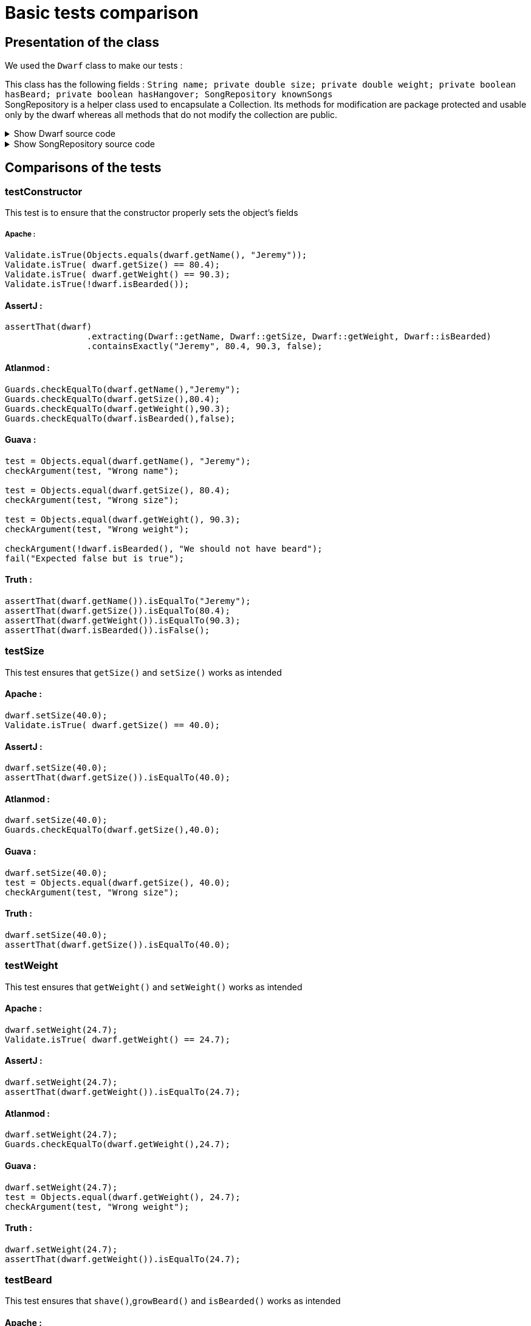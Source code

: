 = Basic tests comparison =

== Presentation of the class ==
We used the `Dwarf` class to make our tests :

This class has the following fields : `String name; private double size; private double weight; private boolean hasBeard; private boolean hasHangover; SongRepository knownSongs` +
SongRepository is a helper class used to encapsulate a Collection. Its methods for modification are package protected and usable only by the dwarf whereas all methods that do not modify the collection are public.

.Show Dwarf source code
[%collapsible]
====
[source,language="java"]
----
package org.examples.Dwarf;
import java.util.Random;

public class Dwarf {
    private String name;
    private double size;
    private double weight;
    private boolean hasBeard;
    private boolean hasHangover;

    public String getName() {
        return name;
    }


    public double getSize() {
        return size;
    }

    public void setSize(double size) {
        this.size = size;
    }

    public double getWeight() {
        return weight;
    }

    public void setWeight(double weight) {
        this.weight = weight;
    }

    public void shave() {
        this.hasBeard = false;
    }

    public void growBeard() {
        this.hasBeard = true;
    }

    public boolean isHungover() {
        return hasHangover;
    }

    private SongRepository knownSongs = new SongRepository();

    public Dwarf(String name, double size, double weight, boolean hasBeard) {
        this.name = name;
        this.size = size;
        this.weight = weight;
        this.hasBeard = hasBeard;
        this.hasHangover = false;
    }

    public void learnSong(String newSong) {
        this.knownSongs.add(newSong);
    }

    public void sleep() {
        this.hasHangover = false;
    }

    private String drink() {
        Random rand = new Random();
        int i = rand.nextInt(this.knownSongs.size() );
        this.hasHangover = true;
        return this.knownSongs.remove(i);
    }

    private void drinkWithoutKnownSongs() {
        this.hasHangover = true;
    }

    public boolean isBearded() {
        return this.hasBeard;
    }

    private void sing(String song) {
        System.out.println(song);
    }

    public void goesToTavern() {
        if(knownSongs.isEmpty())
        {
            drinkWithoutKnownSongs();
        }else //if is not empty
        {
            sing(this.drink());
        }

    }

    public boolean isKnown(String song) {
        return this.knownSongs.contains(song);
    }

    public SongRepository getLearnedSongs() {
        return this.knownSongs;
    }
}

----
====
.Show SongRepository source code
[%collapsible]
====
[source, language="java"]
----
package org.examples.Dwarf;

import java.util.ArrayList;
public class SongRepository {

    private ArrayList<String> songs = new ArrayList<>();

    void add (String song) {
        this.songs.add(song);
    }

    public boolean contains (String song) {
        return this.songs.contains(song);
    }

    String remove (int i) {
        return songs.remove(i);
    }

    public int size () {
        return songs.size();
    }

    public boolean isEmpty(){return songs.isEmpty();}
}

----
====

== Comparisons of the tests ==

=== testConstructor ===
This test is to ensure that the constructor properly sets the object's fields

===== Apache :


[source, language="java"]
----
Validate.isTrue(Objects.equals(dwarf.getName(), "Jeremy"));
Validate.isTrue( dwarf.getSize() == 80.4);
Validate.isTrue( dwarf.getWeight() == 90.3);
Validate.isTrue(!dwarf.isBearded());
----
==== AssertJ :
[source, language="java"]
----
assertThat(dwarf)
                .extracting(Dwarf::getName, Dwarf::getSize, Dwarf::getWeight, Dwarf::isBearded)
                .containsExactly("Jeremy", 80.4, 90.3, false);
----

==== Atlanmod :
[source, language="java"]
----
Guards.checkEqualTo(dwarf.getName(),"Jeremy");
Guards.checkEqualTo(dwarf.getSize(),80.4);
Guards.checkEqualTo(dwarf.getWeight(),90.3);
Guards.checkEqualTo(dwarf.isBearded(),false);
----
==== Guava :
[source, language="java"]
----
test = Objects.equal(dwarf.getName(), "Jeremy");
checkArgument(test, "Wrong name");

test = Objects.equal(dwarf.getSize(), 80.4);
checkArgument(test, "Wrong size");

test = Objects.equal(dwarf.getWeight(), 90.3);
checkArgument(test, "Wrong weight");

checkArgument(!dwarf.isBearded(), "We should not have beard");
fail("Expected false but is true");
----
==== Truth :
[source, language="java"]
----
assertThat(dwarf.getName()).isEqualTo("Jeremy");
assertThat(dwarf.getSize()).isEqualTo(80.4);
assertThat(dwarf.getWeight()).isEqualTo(90.3);
assertThat(dwarf.isBearded()).isFalse();
----

=== testSize ===
This test ensures that `getSize()` and `setSize()` works as intended

==== Apache :

[source, language="java"]
----
dwarf.setSize(40.0);
Validate.isTrue( dwarf.getSize() == 40.0);
----
==== AssertJ :
[source, language="java"]
----
dwarf.setSize(40.0);
assertThat(dwarf.getSize()).isEqualTo(40.0);
----

==== Atlanmod :
[source, language="java"]
----
dwarf.setSize(40.0);
Guards.checkEqualTo(dwarf.getSize(),40.0);
----
==== Guava :
[source, language="java"]
----
dwarf.setSize(40.0);
test = Objects.equal(dwarf.getSize(), 40.0);
checkArgument(test, "Wrong size");
----
==== Truth :
[source, language="java"]
----
dwarf.setSize(40.0);
assertThat(dwarf.getSize()).isEqualTo(40.0);
----


=== testWeight ===
This test ensures that `getWeight()` and `setWeight()` works as intended

==== Apache :

[source, language="java"]
----
dwarf.setWeight(24.7);
Validate.isTrue( dwarf.getWeight() == 24.7);
----
==== AssertJ :
[source, language="java"]
----
dwarf.setWeight(24.7);
assertThat(dwarf.getWeight()).isEqualTo(24.7);
----

==== Atlanmod :
[source, language="java"]
----
dwarf.setWeight(24.7);
Guards.checkEqualTo(dwarf.getWeight(),24.7);
----
==== Guava :
[source, language="java"]
----
dwarf.setWeight(24.7);
test = Objects.equal(dwarf.getWeight(), 24.7);
checkArgument(test, "Wrong weight");
----
==== Truth :
[source, language="java"]
----
dwarf.setWeight(24.7);
assertThat(dwarf.getWeight()).isEqualTo(24.7);
----

=== testBeard ===
This test ensures that `shave()`,`growBeard()` and `isBearded()` works as intended

==== Apache :

[source, language="java"]
----
dwarf.shave();
Validate.isTrue(!dwarf.isBearded());
dwarf.growBeard();
Validate.isTrue(dwarf.isBearded());
----
==== AssertJ :
[source, language="java"]
----
dwarf.shave();
assertThat(dwarf.isBearded()).isFalse();
dwarf.growBeard();
assertThat(dwarf.isBearded()).isTrue();
----

==== Atlanmod :
[source, language="java"]
----
dwarf.shave();
Guards.checkEqualTo(dwarf.isBearded(),false);
dwarf.growBeard();
Guards.checkArgument(dwarf.isBearded());
----
==== Guava :
[source, language="java"]
----
dwarf.shave();
checkArgument(!dwarf.isBearded(), "We should not have beard");
dwarf.growBeard();
checkArgument(dwarf.isBearded(), "We should not have beard");
----
==== Truth :
[source, language="java"]
----
dwarf.shave();
assertThat(dwarf.isBearded()).isFalse();
dwarf.growBeard();
assertThat(dwarf.isBearded()).isTrue();
----

=== testHungover ===
This test ensures that the hungover field is properly set by the dwarf going to the tavern and sleeping

==== Apache :

[source, language="java"]
----
dwarf.goesToTavern();
Validate.isTrue( dwarf.isHungover() );
dwarf.sleep();
Validate.isTrue( !dwarf.isHungover() );
----
==== AssertJ :
[source, language="java"]
----
dwarf.goesToTavern();
assertThat(dwarf.isHungover()).isTrue();
dwarf.sleep();
assertThat(dwarf.isHungover()).isFalse();
----

==== Atlanmod :
[source, language="java"]
----
dwarf.goesToTavern();
Guards.checkArgument(dwarf.isHungover());
dwarf.sleep();
Guards.checkEqualTo(dwarf.isHungover(),false);
----
==== Guava :
[source, language="java"]
----
dwarf.goesToTavern();
checkArgument(dwarf.isHungover(), "Dwarf should be hungover");
dwarf.sleep();
checkArgument(!dwarf.isHungover(), "Dwarf should not be hungover");
----
==== Truth :
[source, language="java"]
----
dwarf.goesToTavern();
assertThat(dwarf.isHungover()).isTrue();
dwarf.sleep();
assertThat(dwarf.isHungover()).isFalse();
----

=== testSongs ===
This test ensures that the learned songs get updated when a dwarf learns a song & goes to the tavern (which causes him to forget a song and sing it).
This also ensures that the song is properly printed when sang.

[NOTE]
====
In this section, to verify that the dwarf properly "sings" a song (prints it to the standard output) we temporarily replace System.out with a `ByteArrayOutputStream` which we then test to have been given the song. The code for doing so will be replaced by intercept1() and intercept2(), and the source code for doing so is as follows :

[source, language="java"]
----
void intercept1()
{
    PrintStream defaultoutput = System.out;
    ByteArrayOutputStream intercept = new ByteArrayOutputStream();
    System.setOut(new PrintStream(intercept));
}
void intercept2()
{
    String sang = intercept.toString().replace("\n","");
    System.setOut(defaultoutput);
    System.out.println(sang);
}

----
These are not actual functions in the code, this is just a way to reduce repeated and irrelevant code in the comparison.
====
==== Apache :

[source, language="java"]
----
String learnedSong = "i am a dwarf and i'm digging a hole";
dwarf.learnSong(learnedSong);
Validate.isTrue(dwarf.getLearnedSongs().contains(learnedSong));
intercept1()
dwarf.goesToTavern();
intercept2()
Validate.isTrue(sang.equals(learnedSong));
Validate.isTrue( !dwarf.getLearnedSongs().contains(learnedSong) );
----
==== AssertJ :
[source, language="java"]
----
String learnedSong = "i am a dwarf and i'm digging a hole";
dwarf.learnSong(learnedSong);
assertThat(dwarf.getLearnedSongs().contains(learnedSong)).isTrue();
intercept1()
dwarf.goesToTavern();
intercept2()
assertThat(learnedSong).isEqualTo(sang);
assertThat(dwarf.getLearnedSongs().contains(sang)).isFalse();
----

==== Atlanmod :
[source, language="java"]
----
String learnedSong = "i am a dwarf and i'm digging a hole";
dwarf.learnSong(learnedSong);
Guards.checkArgument(dwarf.getLearnedSongs().contains(learnedSong));
intercept1()
dwarf.goesToTavern();
intercept2()Guards.checkEqualTo(sang,learnedSong);

Guards.checkEqualTo(dwarf.getLearnedSongs().contains(sang), false);
----
==== Guava :
[source, language="java"]
----
String learnedSong = "i am a dwarf and i'm digging a hole";
dwarf.learnSong(learnedSong);
checkArgument(dwarf.getLearnedSongs().contains(learnedSong));intercept1()
dwarf.goesToTavern();
intercept2()test = Objects.equal(sang, learnedSong);
checkArgument(test, "Wrong song");
checkArgument(!dwarf.getLearnedSongs().contains(learnedSong), "It should not contain the song");
----
==== Truth :
[source, language="java"]
----
String learnedSong = "i am a dwarf and i'm digging a hole";
dwarf.learnSong(learnedSong);
assertThat(dwarf.isKnown("i am a dwarf and i'm digging a hole")).isTrue();intercept1()
dwarf.goesToTavern();
intercept2()assertThat(sang).isEqualTo("i am a dwarf and i'm digging a hole");
assertThat(dwarf.getLearnedSongs().contains("i am a dwarf and i'm digging a hole")).isFalse();
----